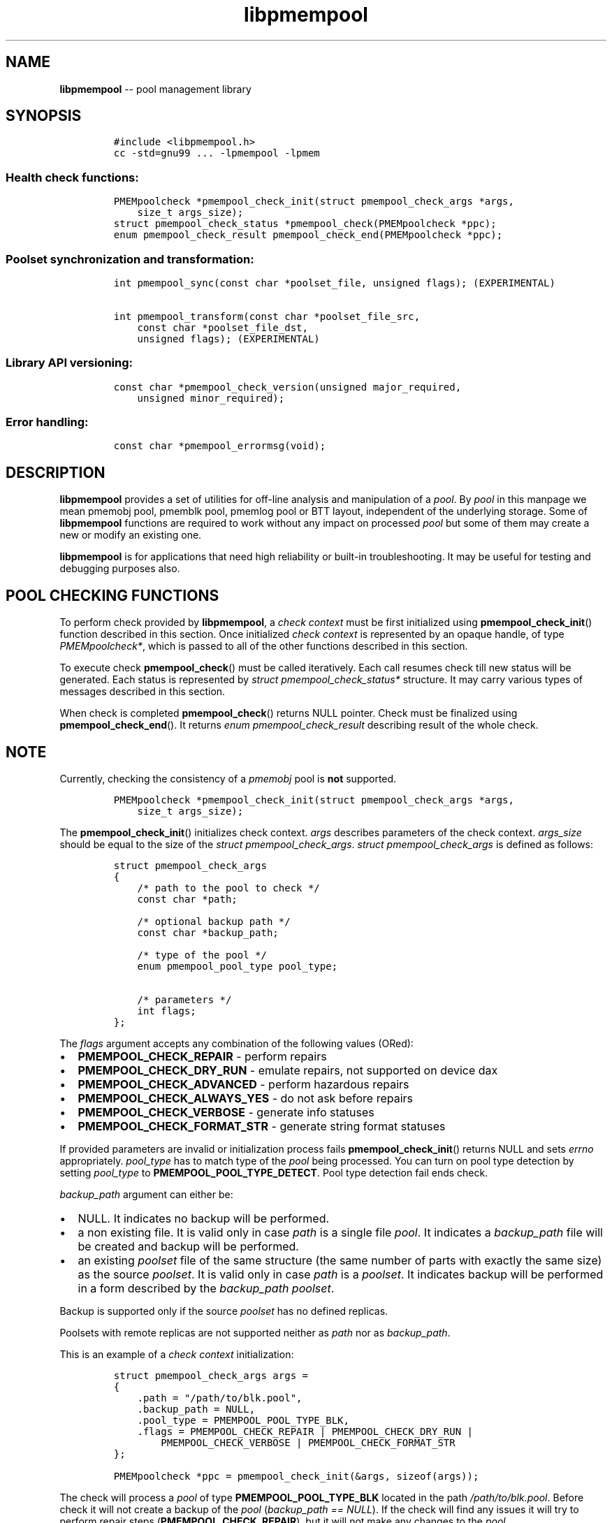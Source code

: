 .\" Automatically generated by Pandoc 1.16.0.2
.\"
.TH "libpmempool" "3" "pmempool API version 1.0.2" "" "" ""
.hy
.\" Copyright 2014-2016, Intel Corporation
.\"
.\" Redistribution and use in source and binary forms, with or without
.\" modification, are permitted provided that the following conditions
.\" are met:
.\"
.\"     * Redistributions of source code must retain the above copyright
.\"       notice, this list of conditions and the following disclaimer.
.\"
.\"     * Redistributions in binary form must reproduce the above copyright
.\"       notice, this list of conditions and the following disclaimer in
.\"       the documentation and/or other materials provided with the
.\"       distribution.
.\"
.\"     * Neither the name of the copyright holder nor the names of its
.\"       contributors may be used to endorse or promote products derived
.\"       from this software without specific prior written permission.
.\"
.\" THIS SOFTWARE IS PROVIDED BY THE COPYRIGHT HOLDERS AND CONTRIBUTORS
.\" "AS IS" AND ANY EXPRESS OR IMPLIED WARRANTIES, INCLUDING, BUT NOT
.\" LIMITED TO, THE IMPLIED WARRANTIES OF MERCHANTABILITY AND FITNESS FOR
.\" A PARTICULAR PURPOSE ARE DISCLAIMED. IN NO EVENT SHALL THE COPYRIGHT
.\" OWNER OR CONTRIBUTORS BE LIABLE FOR ANY DIRECT, INDIRECT, INCIDENTAL,
.\" SPECIAL, EXEMPLARY, OR CONSEQUENTIAL DAMAGES (INCLUDING, BUT NOT
.\" LIMITED TO, PROCUREMENT OF SUBSTITUTE GOODS OR SERVICES; LOSS OF USE,
.\" DATA, OR PROFITS; OR BUSINESS INTERRUPTION) HOWEVER CAUSED AND ON ANY
.\" THEORY OF LIABILITY, WHETHER IN CONTRACT, STRICT LIABILITY, OR TORT
.\" (INCLUDING NEGLIGENCE OR OTHERWISE) ARISING IN ANY WAY OUT OF THE USE
.\" OF THIS SOFTWARE, EVEN IF ADVISED OF THE POSSIBILITY OF SUCH DAMAGE.
.SH NAME
.PP
\f[B]libpmempool\f[] \-\- pool management library
.SH SYNOPSIS
.IP
.nf
\f[C]
#include\ <libpmempool.h>
cc\ \-std=gnu99\ ...\ \-lpmempool\ \-lpmem
\f[]
.fi
.SS Health check functions:
.IP
.nf
\f[C]
PMEMpoolcheck\ *pmempool_check_init(struct\ pmempool_check_args\ *args,
\ \ \ \ size_t\ args_size);
struct\ pmempool_check_status\ *pmempool_check(PMEMpoolcheck\ *ppc);
enum\ pmempool_check_result\ pmempool_check_end(PMEMpoolcheck\ *ppc);
\f[]
.fi
.SS Poolset synchronization and transformation:
.IP
.nf
\f[C]
int\ pmempool_sync(const\ char\ *poolset_file,\ unsigned\ flags);\ (EXPERIMENTAL)

int\ pmempool_transform(const\ char\ *poolset_file_src,
\ \ \ \ const\ char\ *poolset_file_dst,
\ \ \ \ unsigned\ flags);\ (EXPERIMENTAL)
\f[]
.fi
.SS Library API versioning:
.IP
.nf
\f[C]
const\ char\ *pmempool_check_version(unsigned\ major_required,
\ \ \ \ unsigned\ minor_required);
\f[]
.fi
.SS Error handling:
.IP
.nf
\f[C]
const\ char\ *pmempool_errormsg(void);
\f[]
.fi
.SH DESCRIPTION
.PP
\f[B]libpmempool\f[] provides a set of utilities for off\-line analysis
and manipulation of a \f[I]pool\f[].
By \f[I]pool\f[] in this manpage we mean pmemobj pool, pmemblk pool,
pmemlog pool or BTT layout, independent of the underlying storage.
Some of \f[B]libpmempool\f[] functions are required to work without any
impact on processed \f[I]pool\f[] but some of them may create a new or
modify an existing one.
.PP
\f[B]libpmempool\f[] is for applications that need high reliability or
built\-in troubleshooting.
It may be useful for testing and debugging purposes also.
.SH POOL CHECKING FUNCTIONS
.PP
To perform check provided by \f[B]libpmempool\f[], a \f[I]check
context\f[] must be first initialized using
\f[B]pmempool_check_init\f[]() function described in this section.
Once initialized \f[I]check context\f[] is represented by an opaque
handle, of type \f[I]PMEMpoolcheck*\f[], which is passed to all of the
other functions described in this section.
.PP
To execute check \f[B]pmempool_check\f[]() must be called iteratively.
Each call resumes check till new status will be generated.
Each status is represented by \f[I]struct pmempool_check_status*\f[]
structure.
It may carry various types of messages described in this section.
.PP
When check is completed \f[B]pmempool_check\f[]() returns NULL pointer.
Check must be finalized using \f[B]pmempool_check_end\f[]().
It returns \f[I]enum pmempool_check_result\f[] describing result of the
whole check.
.SH NOTE
.PP
Currently, checking the consistency of a \f[I]pmemobj\f[] pool is
\f[B]not\f[] supported.
.IP
.nf
\f[C]
PMEMpoolcheck\ *pmempool_check_init(struct\ pmempool_check_args\ *args,
\ \ \ \ size_t\ args_size);
\f[]
.fi
.PP
The \f[B]pmempool_check_init\f[]() initializes check context.
\f[I]args\f[] describes parameters of the check context.
\f[I]args_size\f[] should be equal to the size of the \f[I]struct
pmempool_check_args\f[].
\f[I]struct pmempool_check_args\f[] is defined as follows:
.IP
.nf
\f[C]
struct\ pmempool_check_args
{
\ \ \ \ /*\ path\ to\ the\ pool\ to\ check\ */
\ \ \ \ const\ char\ *path;

\ \ \ \ /*\ optional\ backup\ path\ */
\ \ \ \ const\ char\ *backup_path;

\ \ \ \ /*\ type\ of\ the\ pool\ */
\ \ \ \ enum\ pmempool_pool_type\ pool_type;

\ \ \ \ /*\ parameters\ */
\ \ \ \ int\ flags;
};
\f[]
.fi
.PP
The \f[I]flags\f[] argument accepts any combination of the following
values (ORed):
.IP \[bu] 2
\f[B]PMEMPOOL_CHECK_REPAIR\f[] \- perform repairs
.IP \[bu] 2
\f[B]PMEMPOOL_CHECK_DRY_RUN\f[] \- emulate repairs, not supported on
device dax
.IP \[bu] 2
\f[B]PMEMPOOL_CHECK_ADVANCED\f[] \- perform hazardous repairs
.IP \[bu] 2
\f[B]PMEMPOOL_CHECK_ALWAYS_YES\f[] \- do not ask before repairs
.IP \[bu] 2
\f[B]PMEMPOOL_CHECK_VERBOSE\f[] \- generate info statuses
.IP \[bu] 2
\f[B]PMEMPOOL_CHECK_FORMAT_STR\f[] \- generate string format statuses
.PP
If provided parameters are invalid or initialization process fails
\f[B]pmempool_check_init\f[]() returns NULL and sets \f[I]errno\f[]
appropriately.
\f[I]pool_type\f[] has to match type of the \f[I]pool\f[] being
processed.
You can turn on pool type detection by setting \f[I]pool_type\f[] to
\f[B]PMEMPOOL_POOL_TYPE_DETECT\f[].
Pool type detection fail ends check.
.PP
\f[I]backup_path\f[] argument can either be:
.IP \[bu] 2
NULL.
It indicates no backup will be performed.
.IP \[bu] 2
a non existing file.
It is valid only in case \f[I]path\f[] is a single file \f[I]pool\f[].
It indicates a \f[I]backup_path\f[] file will be created and backup will
be performed.
.IP \[bu] 2
an existing \f[I]poolset\f[] file of the same structure (the same number
of parts with exactly the same size) as the source \f[I]poolset\f[].
It is valid only in case \f[I]path\f[] is a \f[I]poolset\f[].
It indicates backup will be performed in a form described by the
\f[I]backup_path\f[] \f[I]poolset\f[].
.PP
Backup is supported only if the source \f[I]poolset\f[] has no defined
replicas.
.PP
Poolsets with remote replicas are not supported neither as \f[I]path\f[]
nor as \f[I]backup_path\f[].
.PP
This is an example of a \f[I]check context\f[] initialization:
.IP
.nf
\f[C]
struct\ pmempool_check_args\ args\ =
{
\ \ \ \ .path\ =\ "/path/to/blk.pool",
\ \ \ \ .backup_path\ =\ NULL,
\ \ \ \ .pool_type\ =\ PMEMPOOL_POOL_TYPE_BLK,
\ \ \ \ .flags\ =\ PMEMPOOL_CHECK_REPAIR\ |\ PMEMPOOL_CHECK_DRY_RUN\ |
\ \ \ \ \ \ \ \ PMEMPOOL_CHECK_VERBOSE\ |\ PMEMPOOL_CHECK_FORMAT_STR
};
\f[]
.fi
.IP
.nf
\f[C]
PMEMpoolcheck\ *ppc\ =\ pmempool_check_init(&args,\ sizeof(args));
\f[]
.fi
.PP
The check will process a \f[I]pool\f[] of type
\f[B]PMEMPOOL_POOL_TYPE_BLK\f[] located in the path
\f[I]/path/to/blk.pool\f[].
Before check it will not create a backup of the \f[I]pool\f[]
(\f[I]backup_path == NULL\f[]).
If the check will find any issues it will try to perform repair steps
(\f[B]PMEMPOOL_CHECK_REPAIR\f[]), but it will not make any changes to
the \f[I]pool\f[] (\f[B]PMEMPOOL_CHECK_DRY_RUN\f[]) and it will not
perform any dangerous repair steps (no
\f[B]PMEMPOOL_CHECK_ADVANCED\f[]).
The check will ask before performing any repair steps (no
\f[B]PMEMPOOL_CHECK_ALWAYS_YES\f[]).
It will also generate detailed information about the check
(\f[B]PMEMPOOL_CHECK_VERBOSE\f[]).
\f[B]PMEMPOOL_CHECK_FORMAT_STR\f[] flag indicates string format statuses
(\f[I]struct pmempool_check_status\f[]).
Currently it is the only supported status format so this flag is
required.
.IP
.nf
\f[C]
struct\ pmempool_check_status\ *pmempool_check(PMEMpoolcheck\ *ppc);
\f[]
.fi
.PP
The \f[B]pmempool_check\f[]() function starts or resumes the check
indicated by \f[I]ppc\f[].
When next status will be generated it pauses the check and returns a
pointer to the \f[I]struct pmempool_check_status\f[] structure:
.IP
.nf
\f[C]
struct\ pmempool_check_status
{
\ \ \ \ enum\ pmempool_check_msg_type\ type;\ /*\ type\ of\ the\ status\ */
\ \ \ \ struct
\ \ \ \ {
\ \ \ \ \ \ \ \ const\ char\ *msg;\ /*\ status\ message\ string\ */
\ \ \ \ \ \ \ \ const\ char\ *answer;\ /*\ answer\ to\ message\ if\ applicable\ */
\ \ \ \ }\ str;
};
\f[]
.fi
.PP
This structure can describe three types of statuses:
.IP \[bu] 2
\f[B]PMEMPOOL_CHECK_MSG_TYPE_INFO\f[] \- detailed information about the
check.
Generated only if a \f[B]PMEMPOOL_CHECK_VERBOSE\f[] flag was set.
.IP \[bu] 2
\f[B]PMEMPOOL_CHECK_MSG_TYPE_ERROR\f[] \- encountered error
.IP \[bu] 2
\f[B]PMEMPOOL_CHECK_MSG_TYPE_QUESTION\f[] \- question.
Generated only if an \f[B]PMEMPOOL_CHECK_ALWAYS_YES\f[] flag was not
set.
It requires \f[I]answer\f[] to be set to "yes" or "no" before
continuing.
.PP
After calling \f[B]pmempool_check\f[]() again the previously provided
\f[I]struct pmempool_check_status*\f[] pointer must be considered
invalid.
When the check completes \f[B]pmempool_check\f[]() returns NULL pointer.
.IP
.nf
\f[C]
enum\ pmempool_check_result\ pmempool_check_end(PMEMpoolcheck*\ ppc);
\f[]
.fi
.PP
The \f[B]pmempool_check_end\f[]() function finalizes the check and
releases all related resources.
\f[I]ppc\f[] is not a valid pointer after calling
\f[B]pmempool_check_end\f[]().
It returns \f[I]enum pmempool_check_result\f[] summarizing result of the
finalized check.
\f[B]pmempool_check_end\f[]() can return one of the following values:
.IP \[bu] 2
\f[B]PMEMPOOL_CHECK_RESULT_CONSISTENT\f[] \- the \f[I]pool\f[] is
consistent
.IP \[bu] 2
\f[B]PMEMPOOL_CHECK_RESULT_NOT_CONSISTENT\f[] \- the \f[I]pool\f[] is
not consistent
.IP \[bu] 2
\f[B]PMEMPOOL_CHECK_RESULT_REPAIRED\f[] \- the \f[I]pool\f[] has issues
but all repair steps completed successfully
.IP \[bu] 2
\f[B]PMEMPOOL_CHECK_RESULT_CANNOT_REPAIR\f[] \- the \f[I]pool\f[] has
issues which can not be repaired
.IP \[bu] 2
\f[B]PMEMPOOL_CHECK_RESULT_ERROR\f[] \- the \f[I]pool\f[] has errors or
the check encountered issue
.SH POOLSET SYNCHRONIZATION AND TRANSFORMATION
.SS POOLSET SYNC
.IP
.nf
\f[C]
int\ pmempool_sync(const\ char\ *poolset_file,\ unsigned\ flags);\ (EXPERIMENTAL)
\f[]
.fi
.PP
The \f[B]pmempool_sync\f[]() function synchronizes data between replicas
within a poolset.
.PP
\f[B]pmempool_sync\f[]() accepts two arguments:
.IP \[bu] 2
\f[I]poolset_file\f[] \- a path to a poolset file,
.IP \[bu] 2
\f[I]flags\f[] \- a combination of flags (ORed) which modify the way of
synchronization.
.PP
NOTE: Only the poolset file used to create the pool should be used for
syncing the pool.
.PP
The following flags are available:
.IP \[bu] 2
\f[B]PMEMPOOL_DRY_RUN\f[] \- do not apply changes, only check for
viability of synchronization.
.PP
\f[B]pmempool_sync\f[]() function checks if metadata of all replicas in
a poolset are consistent, i.e.
all parts are healthy, and if any of them is not, the corrupted or
missing parts are recreated and filled with data from one of the healthy
replicas.
.PP
The function returns either 0 on success or \-1 in case of error with
proper errno set accordingly.
.RS
.PP
NOTE: The \f[B]pmempool_sync\f[]() API is experimental and it may change
in future versions of the library.
.RE
.SS POOLSET TRANSFORM
.IP
.nf
\f[C]
int\ pmempool_transform(const\ char\ *poolset_file_src,
\ \ \ \ const\ char\ *poolset_file_dst,
\ \ \ \ unsigned\ flags);\ (EXPERIMENTAL)
\f[]
.fi
.PP
The \f[B]pmempool_transform\f[]() function modifies internal structure
of a poolset.
It supports the following operations:
.IP \[bu] 2
adding one or more replicas,
.IP \[bu] 2
removing one or more replicas,
.IP \[bu] 2
reordering of replicas.
.PP
Currently these operations are allowed only for \f[B]pmemobj\f[] pools
(see \f[B]libpmemobj\f[](3)).
.PP
\f[B]pmempool_transform\f[]() accepts three arguments:
.IP \[bu] 2
\f[I]poolset_file_src\f[] \- a path to a poolset file which defines the
source poolset to be changed,
.IP \[bu] 2
\f[I]poolset_file_dst\f[] \- a path to a poolset file which defines the
target structure of the poolset,
.IP \[bu] 2
\f[I]flags\f[] \- a combination of flags (ORed) which modify the way of
synchronization.
.PP
The following flags are available:
.IP \[bu] 2
\f[B]PMEMPOOL_DRY_RUN\f[] \- do not apply changes, only check for
viability of synchronization.
.PP
When adding or deleting replicas, the two poolset files can differ only
in the definitions of replicas which are to be added or deleted.
One cannot add and remove replicas in the same step.
Only one of these operations can be performed at a time.
Reordering replicas can be combined with any of them.
Also, to add a replica it is necessary for its effective size to match
or exceed the pool size.
Otherwise the whole operation fails and no changes are applied.
Effective size of a replica is the sum of sizes of all its part files
decreased by 4096 bytes per each part file.
The 4096 bytes of each part file is utilized for storing internal
metadata of the pool part files.
.PP
The function returns either 0 on success or \-1 in case of error with
proper errno set accordingly.
.RS
.PP
NOTE: The \f[B]pmempool_transform\f[]() API is experimental and it may
change in future versions of the library.
.RE
.SH LIBRARY API VERSIONING
.PP
This section describes how the library API is versioned, allowing
applications to work with an evolving API.
.IP
.nf
\f[C]
const\ char\ *pmempool_check_version(
\ \ \ \ unsigned\ major_required,
\ \ \ \ unsigned\ minor_required);
\f[]
.fi
.PP
The \f[B]pmempool_check_version\f[]() function is used to see if the
installed \f[B]libpmempool\f[] supports the version of the library API
required by an application.
The easiest way to do this for the application is to supply the
compile\-time version information, supplied by defines in
\f[B]<libpmempool.h>\f[], like this:
.IP
.nf
\f[C]
reason\ =\ pmempool_check_version(PMEMPOOL_MAJOR_VERSION,
\ \ \ \ \ \ \ \ \ \ \ \ \ \ \ \ \ \ \ \ \ \ \ \ \ \ \ \ \ \ \ \ PMEMPOOL_MINOR_VERSION);
if\ (reason\ !=\ NULL)\ {
\ \ \ \ /*\ version\ check\ failed,\ reason\ string\ tells\ you\ why\ */
}
\f[]
.fi
.PP
Any mismatch in the major version number is considered a failure, but a
library with a newer minor version number will pass this check since
increasing minor versions imply backwards compatibility.
.PP
An application can also check specifically for the existence of an
interface by checking for the version where that interface was
introduced.
These versions are documented in this man page as follows: unless
otherwise specified, all interfaces described here are available in
version 1.0 of the library.
Interfaces added after version 1.0 will contain the text \f[I]introduced
in version x.y\f[] in the section of this manual describing the feature.
.PP
When the version check performed by \f[B]pmempool_check_version\f[]() is
successful, the return value is NULL.
Otherwise the return value is a static string describing the reason for
failing the version check.
The string returned by \f[B]pmempool_check_version\f[]() must not be
modified or freed.
.SH DEBUGGING AND ERROR HANDLING
.PP
Two versions of libpmempool are typically available on a development
system.
The normal version, accessed when a program is linked using the
\f[B]\-lpmempool\f[] option, is optimized for performance.
That version skips checks that impact performance and exceptionally logs
any trace information or performs any run\-time assertions.
If an error is detected during the call to \f[B]libpmempool\f[]
function, an application may retrieve an error message describing the
reason of failure using the following function:
.IP
.nf
\f[C]
const\ char\ *pmempool_errormsg(void);
\f[]
.fi
.PP
The \f[B]pmempool_errormsg\f[]() function returns a pointer to a static
buffer containing the last error message logged for current thread.
The error message may include description of the corresponding error
code (if \f[I]errno\f[] was set), as returned by \f[B]strerror\f[](3).
The error message buffer is thread\-local; errors encountered in one
thread do not affect its value in other threads.
The buffer is never cleared by any library function; its content is
significant only when the return value of the immediately preceding call
to \f[B]libpmempool\f[] function indicated an error, or if
\f[I]errno\f[] was set.
The application must not modify or free the error message string, but it
may be modified by subsequent calls to other library functions.
.PP
A second version of \f[B]libpmempool\f[], accessed when a program uses
the libraries under \f[B]/usr/lib/nvml_debug\f[], contains run\-time
assertions and trace points.
The typical way to access the debug version is to set the environment
variable \f[B]LD_LIBRARY_PATH\f[] to \f[B]/usr/lib/nvml_debug\f[] or
\f[B]/usr/lib64/nvml_debug\f[] depending on where the debug libraries
are installed on the system.
The trace points in the debug version of the library are enabled using
the environment variable \f[B]PMEMPOOL_LOG_LEVEL\f[], which can be set
to the following values:
.IP \[bu] 2
\f[B]0\f[] \- This is the default level when \f[B]PMEMPOOL_LOG_LEVEL\f[]
is not set.
No log messages are emitted at this level.
.IP \[bu] 2
\f[B]1\f[] \- Additional details on any errors detected are logged (in
addition to returning the \f[I]errno\f[]\-based errors as usual).
The same information may be retrieved using
\f[B]pmempool_errormsg\f[]().
.IP \[bu] 2
\f[B]2\f[] \- A trace of basic operations is logged.
.IP \[bu] 2
\f[B]3\f[] \- This level enables a very verbose amount of function call
tracing in the library.
.IP \[bu] 2
\f[B]4\f[] \- This level enables voluminous and fairly obscure tracing
information that is likely only useful to the libpmempool developers.
.PP
The environment variable \f[B]PMEMPOOL_LOG_FILE\f[] specifies a file
name where all logging information should be written.
If the last character in the name is "\-", the PID of the current
process will be appended to the file name when the log file is created.
If \f[B]PMEMPOOL_LOG_FILE\f[] is not set, the logging output goes to
stderr.
.PP
Setting the environment variable \f[B]PMEMPOOL_LOG_FILE\f[] has no
effect on the non\-debug version of \f[B]libpmempool\f[].
.SH EXAMPLE
.PP
The following example illustrates how the \f[B]libpmempool\f[] API is
used.
The program detects the type and checks consistency of given pool.
If there are any issues detected, the pool is automatically repaired.
.IP
.nf
\f[C]
#include\ <stddef.h>
#include\ <unistd.h>
#include\ <stdlib.h>
#include\ <stdio.h>
#include\ <libpmempool.h>

#define\ PATH\ "./pmem\-fs/myfile"
#define\ CHECK_FLAGS\ (PMEMPOOL_CHECK_FORMAT_STR|PMEMPOOL_CHECK_REPAIR|\\
\ \ \ \ \ \ \ \ \ \ \ \ \ \ \ \ \ \ \ \ \ PMEMPOOL_CHECK_VERBOSE)

int
main(int\ argc,\ char\ *argv[])
{
\ \ \ \ PMEMpoolcheck\ *ppc;
\ \ \ \ struct\ pmempool_check_status\ *status;
\ \ \ \ enum\ pmempool_check_result\ ret;

\ \ \ \ /*\ arguments\ for\ check\ */
\ \ \ \ struct\ pmempool_check_args\ args\ =\ {
\ \ \ \ \ \ \ \ .path\ \ \ \ \ \ \ =\ PATH,
\ \ \ \ \ \ \ \ .backup_path\ \ \ \ =\ NULL,
\ \ \ \ \ \ \ \ .pool_type\ \ =\ PMEMPOOL_POOL_TYPE_DETECT,
\ \ \ \ \ \ \ \ .flags\ \ \ \ \ \ =\ CHECK_FLAGS
\ \ \ \ };

\ \ \ \ /*\ initialize\ check\ context\ */
\ \ \ \ if\ ((ppc\ =\ pmempool_check_init(&args,\ sizeof(args)))\ ==\ NULL)\ {
\ \ \ \ \ \ \ \ perror("pmempool_check_init");
\ \ \ \ \ \ \ \ exit(EXIT_FAILURE);
\ \ \ \ }

\ \ \ \ /*\ perform\ check\ and\ repair,\ answer\ \[aq]yes\[aq]\ for\ each\ question\ */
\ \ \ \ while\ ((status\ =\ pmempool_check(ppc))\ !=\ NULL)\ {
\ \ \ \ \ \ \ \ switch\ (status\->type)\ {
\ \ \ \ \ \ \ \ case\ PMEMPOOL_CHECK_MSG_TYPE_ERROR:
\ \ \ \ \ \ \ \ \ \ \ \ printf("%s\\n",\ status\->str.msg);
\ \ \ \ \ \ \ \ \ \ \ \ break;
\ \ \ \ \ \ \ \ case\ PMEMPOOL_CHECK_MSG_TYPE_INFO:
\ \ \ \ \ \ \ \ \ \ \ \ printf("%s\\n",\ status\->str.msg);
\ \ \ \ \ \ \ \ \ \ \ \ break;
\ \ \ \ \ \ \ \ case\ PMEMPOOL_CHECK_MSG_TYPE_QUESTION:
\ \ \ \ \ \ \ \ \ \ \ \ printf("%s\\n",\ status\->str.msg);
\ \ \ \ \ \ \ \ \ \ \ \ status\->str.answer\ =\ "yes";
\ \ \ \ \ \ \ \ \ \ \ \ break;
\ \ \ \ \ \ \ \ default:
\ \ \ \ \ \ \ \ \ \ \ \ pmempool_check_end(ppc);
\ \ \ \ \ \ \ \ \ \ \ \ exit(EXIT_FAILURE);
\ \ \ \ \ \ \ \ }
\ \ \ \ }

\ \ \ \ /*\ finalize\ the\ check\ and\ get\ the\ result\ */
\ \ \ \ ret\ =\ pmempool_check_end(ppc);
\ \ \ \ switch\ (ret)\ {
\ \ \ \ \ \ \ \ case\ PMEMPOOL_CHECK_RESULT_CONSISTENT:
\ \ \ \ \ \ \ \ case\ PMEMPOOL_CHECK_RESULT_REPAIRED:
\ \ \ \ \ \ \ \ \ \ \ \ return\ 0;
\ \ \ \ \ \ \ \ default:
\ \ \ \ \ \ \ \ \ \ \ \ return\ 1;
\ \ \ \ }
}
\f[]
.fi
.PP
See <http://pmem.io/nvml/libpmempool> for more examples using the
\f[B]libpmempool\f[] API.
.SH ACKNOWLEDGEMENTS
.PP
\f[B]libpmempool\f[] builds on the persistent memory programming model
recommended by the SNIA NVM Programming Technical Work Group:
<http://snia.org/nvmp>
.SH SEE ALSO
.PP
\f[B]mmap\f[](2), \f[B]munmap\f[](2), \f[B]msync\f[](2),
\f[B]strerror\f[](3), \f[B]libpmemobj\f[](3), \f[B]libpmemblk\f[](3),
\f[B]libpmemlog\f[](3), \f[B]libpmem\f[](3) and
\f[B]<http://pmem.io>\f[]
